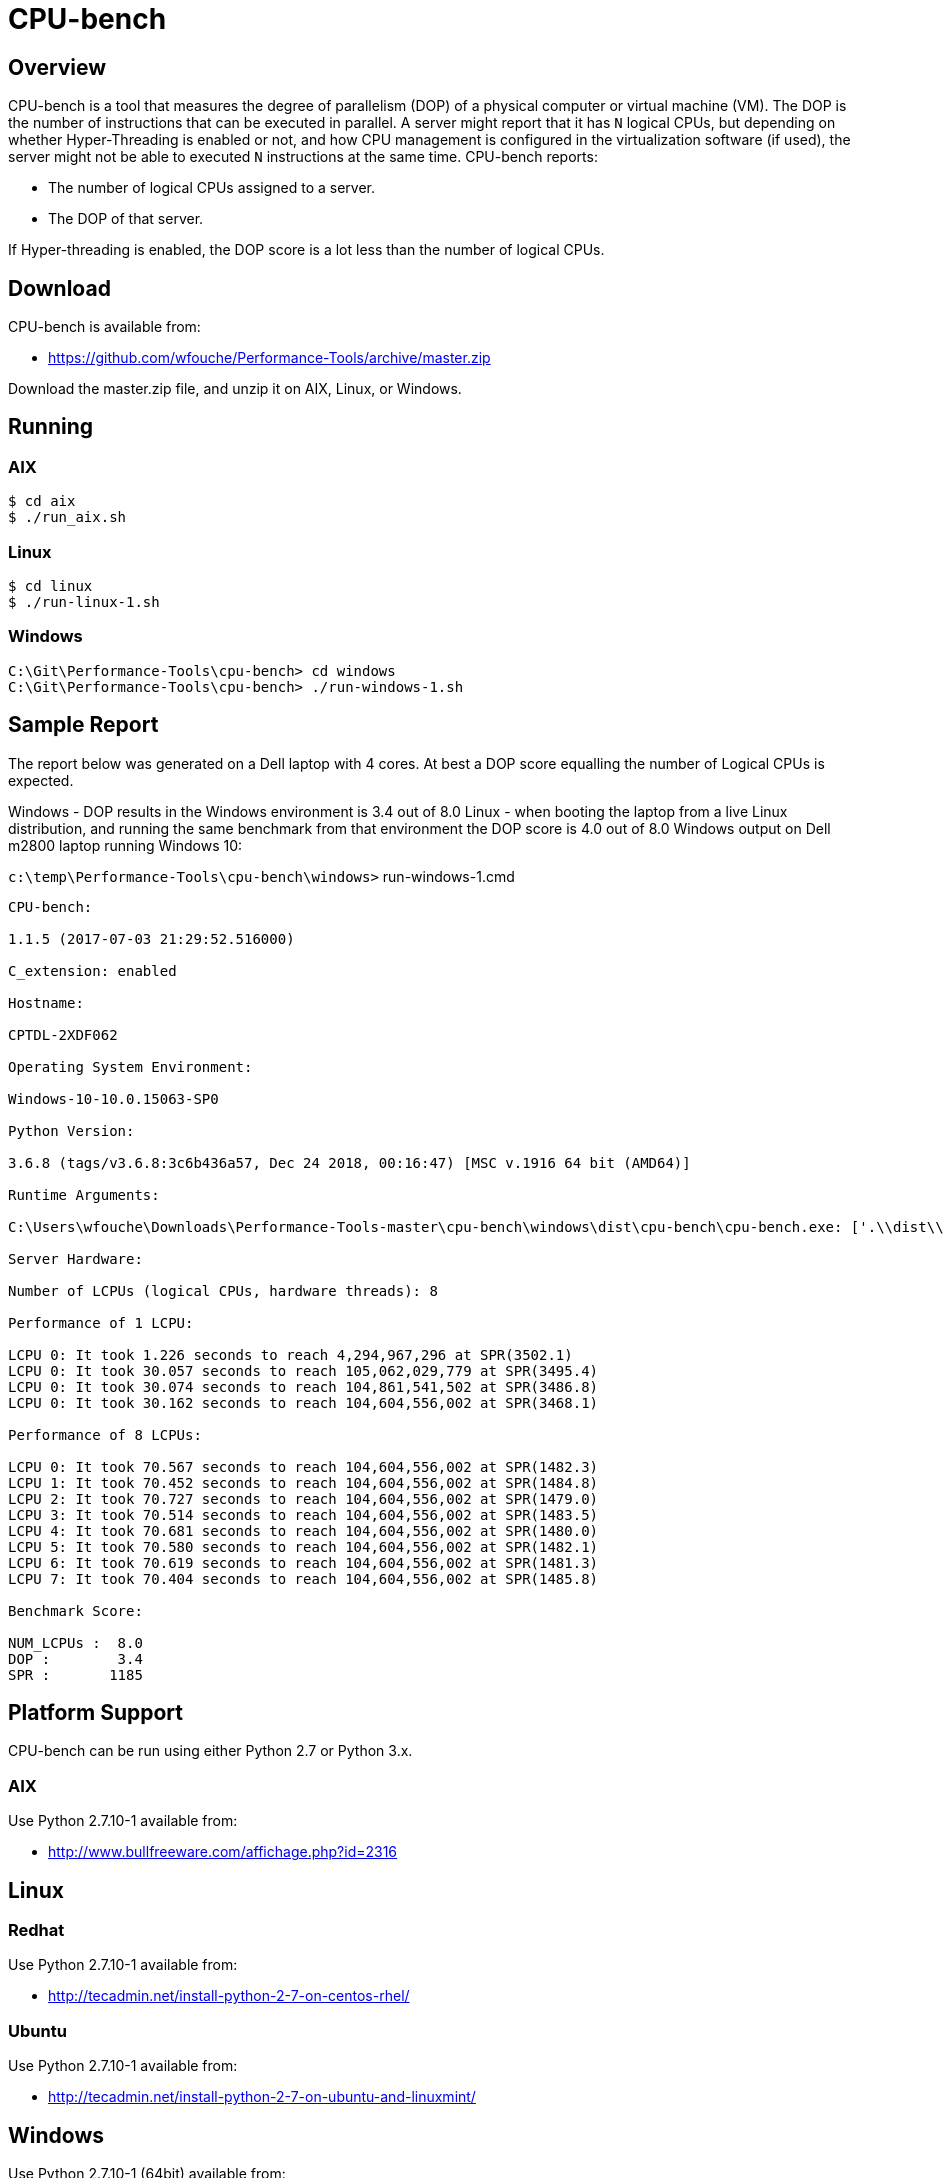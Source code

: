 = CPU-bench

== Overview

CPU-bench is a tool that measures the degree of parallelism (DOP) of a physical computer or virtual machine (VM). The DOP is the number of instructions that can be executed in parallel. A server might report that it has `N` logical CPUs, but depending on whether Hyper-Threading is enabled or not, and how CPU management is configured in the virtualization software (if used), the server might not be able to executed `N` instructions at the same time. CPU-bench reports:

* The number of logical CPUs assigned to a server.

* The DOP of that server.

If Hyper-threading is enabled, the DOP score is a lot less than the number of logical CPUs.

== Download

CPU-bench is available from:

* https://github.com/wfouche/Performance-Tools/archive/master.zip 

Download the master.zip file, and unzip it on AIX, Linux, or Windows.

== Running

=== AIX

----
$ cd aix
$ ./run_aix.sh
----

=== Linux

----
$ cd linux
$ ./run-linux-1.sh
----

=== Windows

----
C:\Git\Performance-Tools\cpu-bench> cd windows
C:\Git\Performance-Tools\cpu-bench> ./run-windows-1.sh
----

== Sample Report

The report below was generated on a Dell laptop with 4 cores. At best a DOP score equalling the number of Logical CPUs is expected.

Windows - DOP results in the 
Windows environment is 3.4 out of 8.0
Linux - when booting the laptop from a live Linux distribution, and running the same benchmark from that environment the DOP score is 4.0 out of 8.0
Windows output on Dell m2800 laptop running Windows 10:

`c:\temp\Performance-Tools\cpu-bench\windows>` run-windows-1.cmd

----
CPU-bench:

1.1.5 (2017-07-03 21:29:52.516000)

C_extension: enabled

Hostname:

CPTDL-2XDF062

Operating System Environment:

Windows-10-10.0.15063-SP0

Python Version:

3.6.8 (tags/v3.6.8:3c6b436a57, Dec 24 2018, 00:16:47) [MSC v.1916 64 bit (AMD64)]

Runtime Arguments:

C:\Users\wfouche\Downloads\Performance-Tools-master\cpu-bench\windows\dist\cpu-bench\cpu-bench.exe: ['.\\dist\\cpu-bench\\cpu-bench.exe', '--auto']

Server Hardware:

Number of LCPUs (logical CPUs, hardware threads): 8

Performance of 1 LCPU:

LCPU 0: It took 1.226 seconds to reach 4,294,967,296 at SPR(3502.1)
LCPU 0: It took 30.057 seconds to reach 105,062,029,779 at SPR(3495.4)
LCPU 0: It took 30.074 seconds to reach 104,861,541,502 at SPR(3486.8)
LCPU 0: It took 30.162 seconds to reach 104,604,556,002 at SPR(3468.1)

Performance of 8 LCPUs:

LCPU 0: It took 70.567 seconds to reach 104,604,556,002 at SPR(1482.3)
LCPU 1: It took 70.452 seconds to reach 104,604,556,002 at SPR(1484.8)
LCPU 2: It took 70.727 seconds to reach 104,604,556,002 at SPR(1479.0)
LCPU 3: It took 70.514 seconds to reach 104,604,556,002 at SPR(1483.5)
LCPU 4: It took 70.681 seconds to reach 104,604,556,002 at SPR(1480.0)
LCPU 5: It took 70.580 seconds to reach 104,604,556,002 at SPR(1482.1)
LCPU 6: It took 70.619 seconds to reach 104,604,556,002 at SPR(1481.3)
LCPU 7: It took 70.404 seconds to reach 104,604,556,002 at SPR(1485.8)

Benchmark Score:

NUM_LCPUs :  8.0
DOP :        3.4
SPR :       1185
----

== Platform Support

CPU-bench can be run using either Python 2.7 or Python 3.x.

=== AIX 

Use Python 2.7.10-1 available from:

* http://www.bullfreeware.com/affichage.php?id=2316

== Linux

=== Redhat

Use Python 2.7.10-1 available from:

* http://tecadmin.net/install-python-2-7-on-centos-rhel/

=== Ubuntu

Use Python 2.7.10-1 available from:

* http://tecadmin.net/install-python-2-7-on-ubuntu-and-linuxmint/

== Windows

Use Python 2.7.10-1 (64bit) available from:

* https://www.python.org/ftp/python/2.7.10/python-2.7.10.amd64.msi
